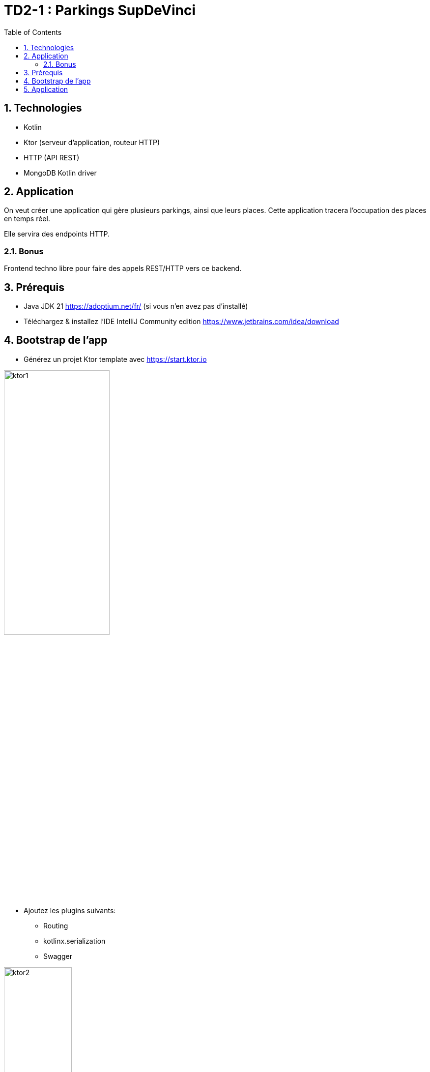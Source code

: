 = TD2-1 : Parkings SupDeVinci
:toc: left
:icons: font
:imagesdir: images
:data-uri:
:numbered:

== Technologies

* Kotlin
* Ktor (serveur d'application, routeur HTTP)
* HTTP (API REST)
* MongoDB Kotlin driver

== Application

On veut créer une application qui gère plusieurs parkings, ainsi que leurs places. Cette application tracera l'occupation des places en temps réel.

Elle servira des endpoints HTTP.

=== Bonus

Frontend techno libre pour faire des appels REST/HTTP vers ce backend.

== Prérequis

* Java JDK 21 https://adoptium.net/fr/ (si vous n'en avez pas d'installé)
* Téléchargez & installez l'IDE IntelliJ Community edition https://www.jetbrains.com/idea/download

== Bootstrap de l'app

* Générez un projet Ktor template avec https://start.ktor.io

image::ktor1.png[width=50%]

* Ajoutez les plugins suivants:
** Routing
** kotlinx.serialization
** Swagger

image::ktor2.png[width=40%]

* Générez le projet
** Extrayez le `.zip` dans le workspace de votre choix
** Ouvrez le projet (Open) dans IntelliJ Community IDE
** Remplacez le fichier `src/main/resources/openapi/documentation.yaml` par le fichier `parkings.yaml` disponible sur `PEPAL`

NOTE: Testez que votre application se builde et lance bien :

[source, bash]
----
./gradlew build
----

[source, bash]
----
./gradlew run
----

NOTE: Vous pouvez aussi lancer l'application par les mêmes tâches gradle ici :

image::rungradle.png[width=60%]

* Accédez à http://localhost:8080/openapi pour vérifier que votre documentation d'API est bien exposée

NOTE: Vous pourrez tester les appels HTTP/REST de votre application à partir de cette page

== Application

On intégrera le driver MongoDB `Kotlin` : https://www.mongodb.com/docs/drivers/kotlin-sync/

On va créer ensemble l'application, en respectant les pratiques DDD (Domain Driven Design)